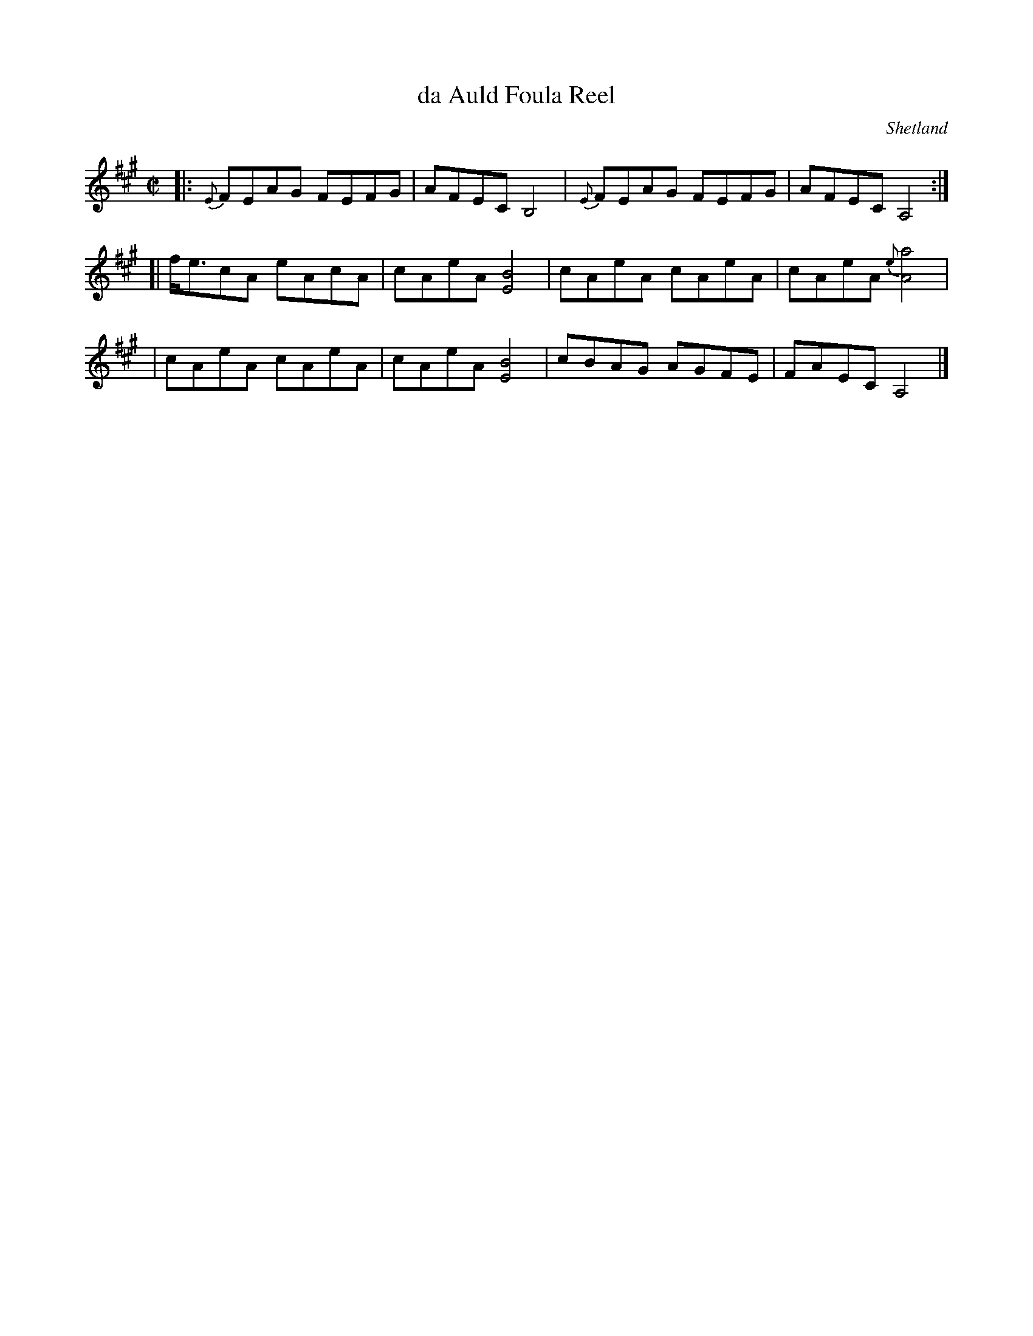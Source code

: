 X: 1
T: da Auld Foula Reel
O: Shetland
N: as played by Tom Anderson
B: Alastair J Hardie "The Caledonian Companion" 1981
R: reel
Z: 2010 John Chambers <jc:trillian.mit.edu>
M: C|
L: 1/8
K: A
|: {E}FEAG FEFG | AFEC B,4 | {E}FEAG FEFG | AFEC A,4 :|
[| f<ecA eAcA | cAeA [B4E4] | cAeA cAeA | cAeA {e}[a4A4] |
|  cAeA cAeA | cAeA [B4E4] | cBAG AGFE | FAEC A,4 |]
